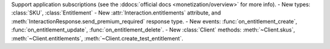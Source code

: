 Support application subscriptions (see the :ddocs:`official docs <monetization/overview>` for more info).
- New types: :class:`SKU`, :class:`Entitlement`
- New :attr:`Interaction.entitlements` attribute, and :meth:`InteractionResponse.send_premium_required` response type.
- New events: :func:`on_entitlement_create`, :func:`on_entitlement_update`, :func:`on_entitlement_delete`.
- New :class:`Client` methods: :meth:`~Client.skus`, :meth:`~Client.entitlements`, :meth:`~Client.create_test_entitlement`.
